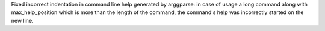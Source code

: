 Fixed incorrect indentation in command line help generated by arggparse: in case of usage a long command along with max_help_position which is more than the length of the command, the command's help was incorrectly started on the new line.